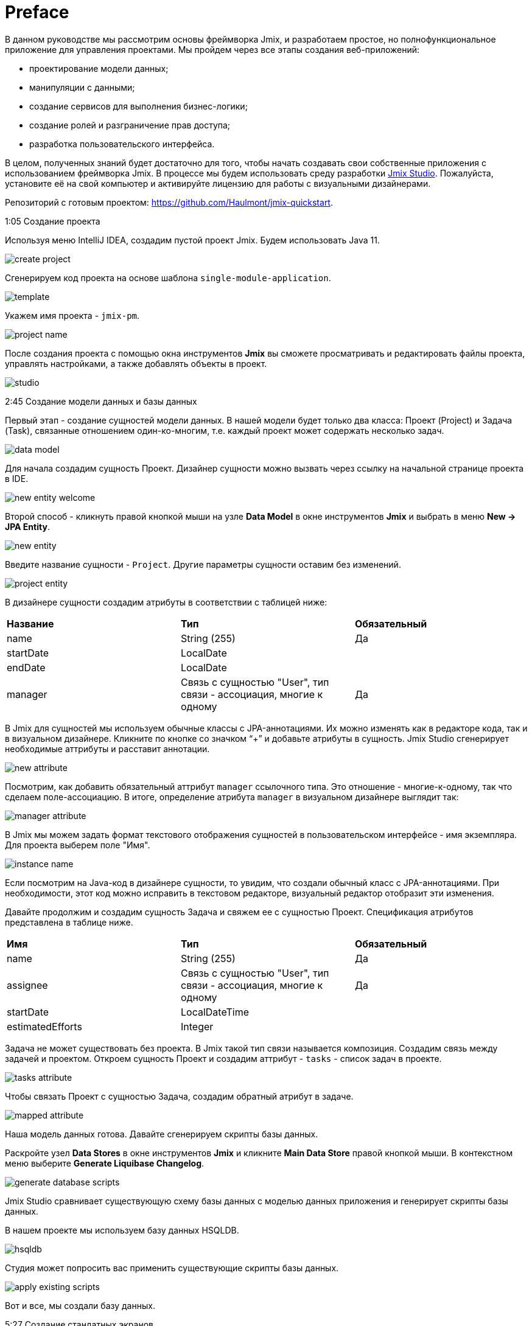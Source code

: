 = Preface

В данном руководстве мы рассмотрим основы фреймворка Jmix, и разработаем простое, но полнофункциональное приложение для управления проектами. Мы пройдем через все этапы создания веб-приложений:

* проектирование модели данных;
* манипуляции с данными;
* создание сервисов для выполнения бизнес-логики;
* создание ролей и разграничение прав доступа;
* разработка пользовательского интерфейса.

В целом, полученных знаний будет достаточно для того, чтобы начать создавать свои собственные приложения с использованием фреймворка Jmix. В процессе мы будем использовать среду разработки https://www.jmix.io/tools/[Jmix Studio^]. Пожалуйста, установите её на свой компьютер и активируйте лицензию для работы с визуальными дизайнерами.

Репозиторий с готовым проектом: https://github.com/Haulmont/jmix-quickstart.

1:05 Создание проекта

Используя меню IntelliJ IDEA, создадим пустой проект Jmix. Будем использовать Java 11.

image:images/create-project.png[align="center"]

Сгенерируем код проекта на основе шаблона `single-module-application`.

image:images/template.png[align="center"]

Укажем имя проекта - `jmix-pm`. 

image:images/project-name.png[align="center"]

После создания проекта с помощью окна инструментов *Jmix* вы сможете просматривать и редактировать файлы проекта, управлять настройками, а также добавлять объекты в проект.

image:images/studio.png[align="center"]

2:45 Создание модели данных и базы данных

Первый этап - создание сущностей модели данных. В нашей модели будет только два класса: Проект (Project) и Задача (Task), связанные отношением один-ко-многим, т.е. каждый проект может содержать несколько задач.

image:images/data-model.png[align="center"]

Для начала создадим сущность Проект. Дизайнер сущности можно вызвать через ссылку на начальной странице проекта в IDE.

image:images/new-entity-welcome.png[align="center"]

Второй способ - кликнуть правой кнопкой мыши на узле *Data Model* в окне инструментов *Jmix* и выбрать в меню *New -> JPA Entity*.

image:images/new-entity.png[align="center"]

Введите название сущности - `Project`. Другие параметры сущности оставим без изменений.

image:images/project-entity.png[align="center"]

В дизайнере сущности создадим атрибуты в соответствии с таблицей ниже:

|===
|*Название* |*Тип* |*Обязательный*
|name|String (255)|Да
|startDate|LocalDate|
|endDate|LocalDate|
|manager|Связь с сущностью "User", тип связи - ассоциация, многие к одному|Да
|===

В Jmix для сущностей мы используем обычные классы с JPA-аннотациями. Их можно изменять как в редакторе кода, так и в визуальном дизайнере. Кликните по кнопке со значком “+” и добавьте атрибуты в сущность. Jmix Studio сгенерирует необходимые аттрибуты и расставит аннотации.

image:images/new-attribute.png[align="center"]

Посмотрим, как добавить обязательный аттрибут `manager` ссылочного типа. Это отношение - многие-к-одному, так что сделаем поле-ассоциацию. В итоге, определение атрибута `manager` в визуальном дизайнере выглядит так:

image:images/manager-attribute.png[align="center"]

В Jmix мы можем задать формат текстового отображения сущностей в пользовательском интерфейсе - имя экземпляра. Для проекта выберем поле "Имя".

image:images/instance-name.png[align="center"]

Если посмотрим на Java-код в дизайнере сущности, то увидим, что создали обычный класс с JPA-аннотациями. При необходимости, этот код можно исправить в текстовом редакторе, визуальный редактор отобразит эти изменения.

Давайте продолжим и создадим сущность Задача и свяжем ее с сущностью Проект. Спецификация атрибутов представлена в таблице ниже.

|===
|*Имя* |*Тип* |*Обязательный*
|name|String (255)|Да
|assignee|Связь с сущностью "User", тип связи - ассоциация, многие к одному|Да
|startDate|LocalDateTime|
|estimatedEfforts|Integer|
|===

Задача не может существовать без проекта. В Jmix такой тип связи называется композиция. Создадим связь между задачей и проектом. Откроем сущность Проект и создадим аттрибут - `tasks` - список задач в проекте. 

image:images/tasks-attribute.png[align="center"]

Чтобы связать Проект с сущностью Задача, создадим обратный атрибут в задаче.

image:images/mapped-attribute.png[align="center"]

Наша модель данных готова. Давайте сгенерируем скрипты базы данных. 

Раскройте узел *Data Stores* в окне инструментов *Jmix* и кликните *Main Data Store* правой кнопкой мыши. В контекстном меню выберите  *Generate Liquibase Changelog*.

image:images/generate-database-scripts.png[align="center"]

Jmix Studio сравнивает существующую схему базы данных с моделью данных приложения и генерирует скрипты базы данных.

В нашем проекте мы используем базу данных HSQLDB.

image:images/hsqldb.png[align="center"]

Студия может попросить вас применить существующие скрипты базы данных.

image:images/apply-existing-scripts.png[align="center"]
 
Вот и все, мы создали базу данных.

5:27 Создание стандатных экранов

В Jmix Studio есть генератор пользовательского интерфейса. С его помощью мы создадим простые, но полезные экраны:

* Браузер - для просмотра данных в табличной форме.
* Редактор - для редактирования одной строки данных.

Сначала создадим экраны для работы с проектами. Запустите генератор, кликнув на пункте *Create screen* в меню *Screens* в верхней части дизайнера сущностей.

image:images/create-screen.png[align="center"]

Также вы можете использовать окно инструментов *Jmix*. Кликните кнопку *+* и выберите *Screen* из списка.

image:images/create-screen-menu.png[align="center"]

Выберите *Entity browser and editor screens* в мастере создания экранов.

image:images/templates.png[align="center"]

Нажмите *Next* и остановитесь на шаге *Entity browser fetch plan*.

В Jmix мы можем определять несколько планов выборки для каждой сущности. План выборки определяет, значения каких полей будут извлекаться из базы данных. Создавать планы выборки можно в отдельных файлах, чтобы затем использовать в разных модулях приложения, либо прямо при создании экрана.

Определим план выборки на этапе создания экрана. В дополнение к выбранным атрибутам добавим ссылку на менеджера.

image:images/project-browser.png[align="center"]

На следующем шаге выберем ссылку на менеджера и поле с задачами.

image:images/project-editor.png[align="center"]

Нажмите *Next* на следующем шаге и завершите создание экранов.

Видим, что каждый экран состоит из двух частей: контроллера, написанного на языке Java, который отвечает за логику работы экрана, и разметки в формате XML, которая отвечает за внешний вид и расположение элементов экрана. В нашем случае, браузер состоит из файлов `ProjectBrowse.java` и `project-browse.xml`, а редактор  - из `ProjectEdit.java` и `project-edit.xml` соответственно.

XML-дескрипторы вы можете найти под узлом *Data Model* в окне инструментов *Jmix*.

image:images/xml-files.png[align="center"]

Чтобы открыть контроллер, используйте контекстное меню.

image:images/open-controller.png[align="center"]

Отметьте для себя раздел `data` в XML-дескрипторе - он определяет, как данные выбираются из базы данных.

[source,xml]
----
<data readOnly="true">
    <collection id="projectsDc"
                class="com.company.jmixpm.entity.Project">
        <fetchPlan extends="_base">
            <property name="manager" fetchPlan="_base"/>
        </fetchPlan>
        <loader id="projectsDl">
            <query>
                <![CDATA[select e from Project e]]>
            </query>
        </loader>
    </collection>
</data>
----

Когда экраны созданы, вы можете использовать кнопки в верхнем правом углу редактора экрана для переключения режимов предпросмотра. При предпросмотре видим, что все выбранные атрибуты добавлены в экраны.

image:images/preview.png[align="center"]

Компоненты пользовательского интерфейса могут быть привязаны к данным. Все изменения в связанных полях отражаются в выбранных данных и наоборот.

image:images/bound-data.png[align="center"]

Теперь сгенерируем экраны для сущности Задача. Выберем также ссылки на исполнителя задачи и проект. 

image:images/task-screens.png[align="center"]

На следующем шаге все поля уже выбраны.

image:images/task-editor.png[align="center"]

Между контроллером, разметкой и ассоциированной сущностью можно быстро переключаться, используя кнопки навигации в верхней части окна.

image:images/navigate-controller.png[align="center"]

image:images/navigate-descriptor.png[align="center"]

image:images/navigate-data-model.png[align="center"]

7:25 Первый запуск

Чтобы запустить приложение, можно воспользоваться кнопкой на панели инструментов IDE.

image:images/run-configuration-menu.png[align="center"]

После старта сервера приложение можно открыть в веб-браузере, используя URL, который показан в окне запуска. В нашем случае, это будет http://localhost:8080/app. 

В окне *Run* вы может просматривать лог-файл приложения.

image:images/run-console.png[align="center"]

После открытия будет выведено окно логина, имя пользователя - admin, пароль - admin.

image:images/login.png[align="center"]

Экраны приложения можно открыть из меню *Application*.

image:images/application-menu.png[align="center"]

Давайте добавим тестовые данные. Создадим проект и выберем администратора в качестве менеджера. 

image:images/new-project-one.png[align="center"]

Мы можем добавлять задачи на этапе создания проекта.

image:images/new-task-one.png[align="center"]

Добавим нового пользователя - `dev1` - он будет исполнителем задачи. 

image:images/create-dev1.png[align="center"]

Сохраним проект, задача будет сохранена автоматически.

8:25 Настройка прав доступа

В Jmix можно создавать роли и выдавать разрешения для доступа к данным приложения - сущностям и атрибутам, а также элементам пользовательского интерфейса - экранам и пунктам меню.

Откройте экран *Resource roles* и создайте роль для разработчика - "Developer". Выберите *Entity policy* из списка и разрешите разработчику просматривать и редактировать задачи.

image:images/entity-policy-menu.png[align="center"]

image:images/entity-policy.png[align="center"]

Затем разрешите разработчику редактировать оценку задачи и дату начала выполнения. 

image:images/attributes-policy.png[align="center"]

Далее выдайте разрешения на доступ к экранам просмотра и редактирования. Выберите *Grant access to the menu item*, чтобы в меню приложения отображался элемент *Tasks*.

image:images/browse-policy.png[align="center"]

image:images/edit-policy.png[align="center"]

Перейдите на вкладку *Child roles* и добавьте роль "UI: minimal access", которая разрешает пользователям авторизоваться в приложении.

image:images/minimal-role.png[align="center"]

Теперь назначим роль "Developer" пользователю "dev1". Выберите *Role assignments* в экране *Users*.

image:images/role-assingments.png[align="center"]

Давайте авторизуемся под пользователем "dev1". Видим, что у пользователя есть доступ только к разрешенным экранам и атрибутам.

image:images/developer-login.png[align="center"] 

9:38 Добавление бизнес-логики

С помощью Jmix Studio создадим сервис, который будет реализовать бизнес-логику, и подключим его к экрану. Это будет сервис, возвращающий пользователя с наименьшим количеством задач. Будем использовать это сервис в пользовательском интерфейсе для автоматического назначения исполнителя.

Используйте меню в окне инструментов *Jmix*, чтобы открыть список действий. Выберите *Spring Bean* и введите имя сервиса - `TaskService`.

image:images/create-service.png[align="center"]

Студия сгенерирует пустой Spring-бин. Замените аннотацию `@Component` на `@Service`.

image:images/empty-class.png[align="center"]

Создадим метод `findLeastBusyUser()`. В нашем сервисе будем использовать Jmix-сервис - `DataManager`. Он позволяет получить доступ к данным с помощью JPQL-запроса.

Добавим `DataManager` в наш сервис с помощью кнопки *Inject* в верхней части окна.

image:images/inject-button.png[align="center"]

В появившемся окне найдите `DataManager`.

image:images/select-data-manager.png[align="center"]

Итоговый код метода представлен ниже:

[source,java]
----
@Service
public class TaskService { 

    @Autowired
    private DataManager dataManager;

    public User findLeastBusyUser() {
        User leastBusyUser = dataManager.loadValues("select u, count(t.id) " + // <1>
                "from User u left outer join Task_ t " +
                "on u = t.assignee " +
                "group by u order by count(t.id)")
                .properties("user", "tasks")
                .list().stream().map(e -> e.<User>getValue("user"))
                .findFirst() // <2>
                .orElseThrow(IllegalStateException::new);
        return leastBusyUser; // <3>
    }
}
----
<1> JPQL-запрос, который выбирает пользователей и считает сколько на них назначено задач.
<2> Берем первого пользователя из результата запроса.
<3> Возвращаем пользователя.

Сервис готов, давайте воспользуемся им в экране редактирования задачи. 

Кликните кнопку *Generate Handler* в верхней части окна выберите событие  `InitEntity`.

image:images/generate-handler.png[align="center"]

image:images/init-entity-event.png[align="center"]

Ниже представлена реализация метода:

[source,java]
----
public class TaskEdit extends StandardEditor<Task> {
    @Autowired
    private TaskService taskService; // <1>

    @Subscribe
    public void onInitEntity(InitEntityEvent<Task> event) {
        event.getEntity().setAssignee(taskService.findLeastBusyUser()); // <2>
    }
}
----
<1> Добавляем сервис `TaskService` в экран.
<2> Результат работы метода записываем  в поле `assignee` созданной задачи.
    
Всё готово. Перезапустим приложение и посмотрим на работу сервиса.  

Сначала добавим еще одного разработчика - `dev2`.

image:images/create-dev2.png[align="center"]

Сейчас у нас есть только одна задача, назначенная на разработчика "dev 1", поэтому следюущую задачу получит либо пользователь "admin", либо "dev2".  

image:images/create-task-two.png[align="center"]

После того, как мы добавили четыре задачи, следующая задача будет назначена либо на пользователя "admin", либо "dev1", потому что у каждого из них по одной задаче.

image:images/tasks-list.png[align="center"]

11:45 Развертывание

Помотрим, как развернуть приложение Jmix c помощью выполняемого JAR-файла.

Сначала запустите команду `boot:jar` в Jmix Studio. 

image:images/boot-jar.png[align="center"]

Файл готов, перейдите в папку с файлом.

image:images/navigate-terminal.png[align="center"]

Затем выполните команду `java -jar <file_name>`. 

image:images/java-jar.png[align="center"]

Теперь можно перейти в браузер и посмотреть на запущенное приложение.

12:26 Заключение

С помощью Jmix вы можете разработать готовое к развертыванию приложение на Spring Boot за несколько минут благодаря мощным инструментам разработки и генераторам кода. Спасибо за интерес к Jmix!